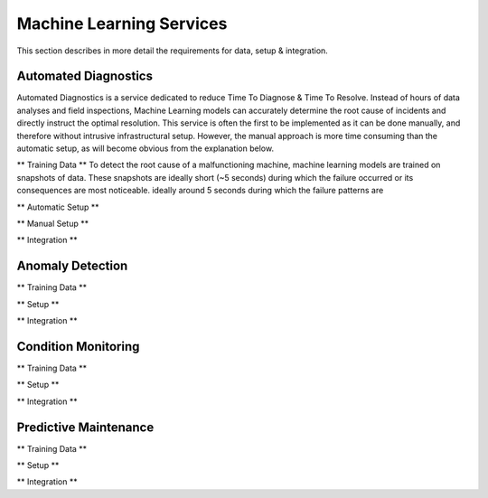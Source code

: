 Machine Learning Services
=========================

This section describes in more detail the requirements for data, setup & integration.


Automated Diagnostics
---------------------
Automated Diagnostics is a service dedicated to reduce Time To Diagnose & Time To Resolve. Instead of hours of data
analyses and field inspections, Machine Learning models can accurately determine the root cause of incidents and
directly instruct the optimal resolution.
This service is often the first to be implemented as it can be done manually, and therefore without intrusive
infrastructural setup. However, the manual approach is more time consuming than the automatic setup, as will become
obvious from the explanation below.

** Training Data **
To detect the root cause of a malfunctioning machine, machine learning models are trained on snapshots of data. These
snapshots are ideally short (~5 seconds) during which the failure occurred or its consequences are most noticeable.
ideally around 5 seconds during which the failure patterns are

** Automatic Setup **

** Manual Setup **

** Integration **


Anomaly Detection
-----------------

** Training Data **

** Setup **

** Integration **


Condition Monitoring
--------------------

** Training Data **

** Setup **

** Integration **


Predictive Maintenance
----------------------

** Training Data **

** Setup **

** Integration **